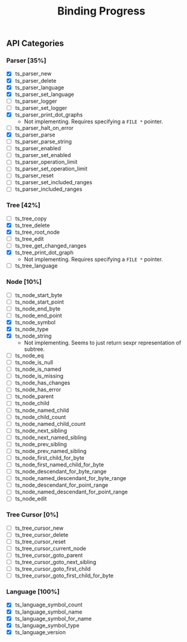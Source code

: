 #+TITLE: Binding Progress
#+OPTIONS: ^:nil

** API Categories
*** Parser [35%]
- [X] ts_parser_new
- [X] ts_parser_delete
- [X] ts_parser_language
- [X] ts_parser_set_language
- [ ] ts_parser_logger
- [ ] ts_parser_set_logger
- [X] ts_parser_print_dot_graphs
  - Not implementing. Requires specifying a ~FILE *~ pointer.
- [ ] ts_parser_halt_on_error
- [X] ts_parser_parse
- [ ] ts_parser_parse_string
- [ ] ts_parser_enabled
- [ ] ts_parser_set_enabled
- [ ] ts_parser_operation_limit
- [ ] ts_parser_set_operation_limit
- [ ] ts_parser_reset
- [ ] ts_parser_set_included_ranges
- [ ] ts_parser_included_ranges
*** Tree [42%]
- [ ] ts_tree_copy
- [X] ts_tree_delete
- [X] ts_tree_root_node
- [ ] ts_tree_edit
- [ ] ts_tree_get_changed_ranges
- [X] ts_tree_print_dot_graph
  - Not implementing. Requires specifying a ~FILE *~ pointer.
- [ ] ts_tree_language
*** Node [10%]
- [ ] ts_node_start_byte
- [ ] ts_node_start_point
- [ ] ts_node_end_byte
- [ ] ts_node_end_point
- [X] ts_node_symbol
- [X] ts_node_type
- [X] ts_node_string
  - Not implementing. Seems to just return sexpr representation of
    subtree.
- [ ] ts_node_eq
- [ ] ts_node_is_null
- [ ] ts_node_is_named
- [ ] ts_node_is_missing
- [ ] ts_node_has_changes
- [ ] ts_node_has_error
- [ ] ts_node_parent
- [ ] ts_node_child
- [ ] ts_node_named_child
- [ ] ts_node_child_count
- [ ] ts_node_named_child_count
- [ ] ts_node_next_sibling
- [ ] ts_node_next_named_sibling
- [ ] ts_node_prev_sibling
- [ ] ts_node_prev_named_sibling
- [ ] ts_node_first_child_for_byte
- [ ] ts_node_first_named_child_for_byte
- [ ] ts_node_descendant_for_byte_range
- [ ] ts_node_named_descendant_for_byte_range
- [ ] ts_node_descendant_for_point_range
- [ ] ts_node_named_descendant_for_point_range
- [ ] ts_node_edit
*** Tree Cursor [0%]
- [ ] ts_tree_cursor_new
- [ ] ts_tree_cursor_delete
- [ ] ts_tree_cursor_reset
- [ ] ts_tree_cursor_current_node
- [ ] ts_tree_cursor_goto_parent
- [ ] ts_tree_cursor_goto_next_sibling
- [ ] ts_tree_cursor_goto_first_child
- [ ] ts_tree_cursor_goto_first_child_for_byte
*** Language [100%]
- [X] ts_language_symbol_count
- [X] ts_language_symbol_name
- [X] ts_language_symbol_for_name
- [X] ts_language_symbol_type
- [X] ts_language_version
